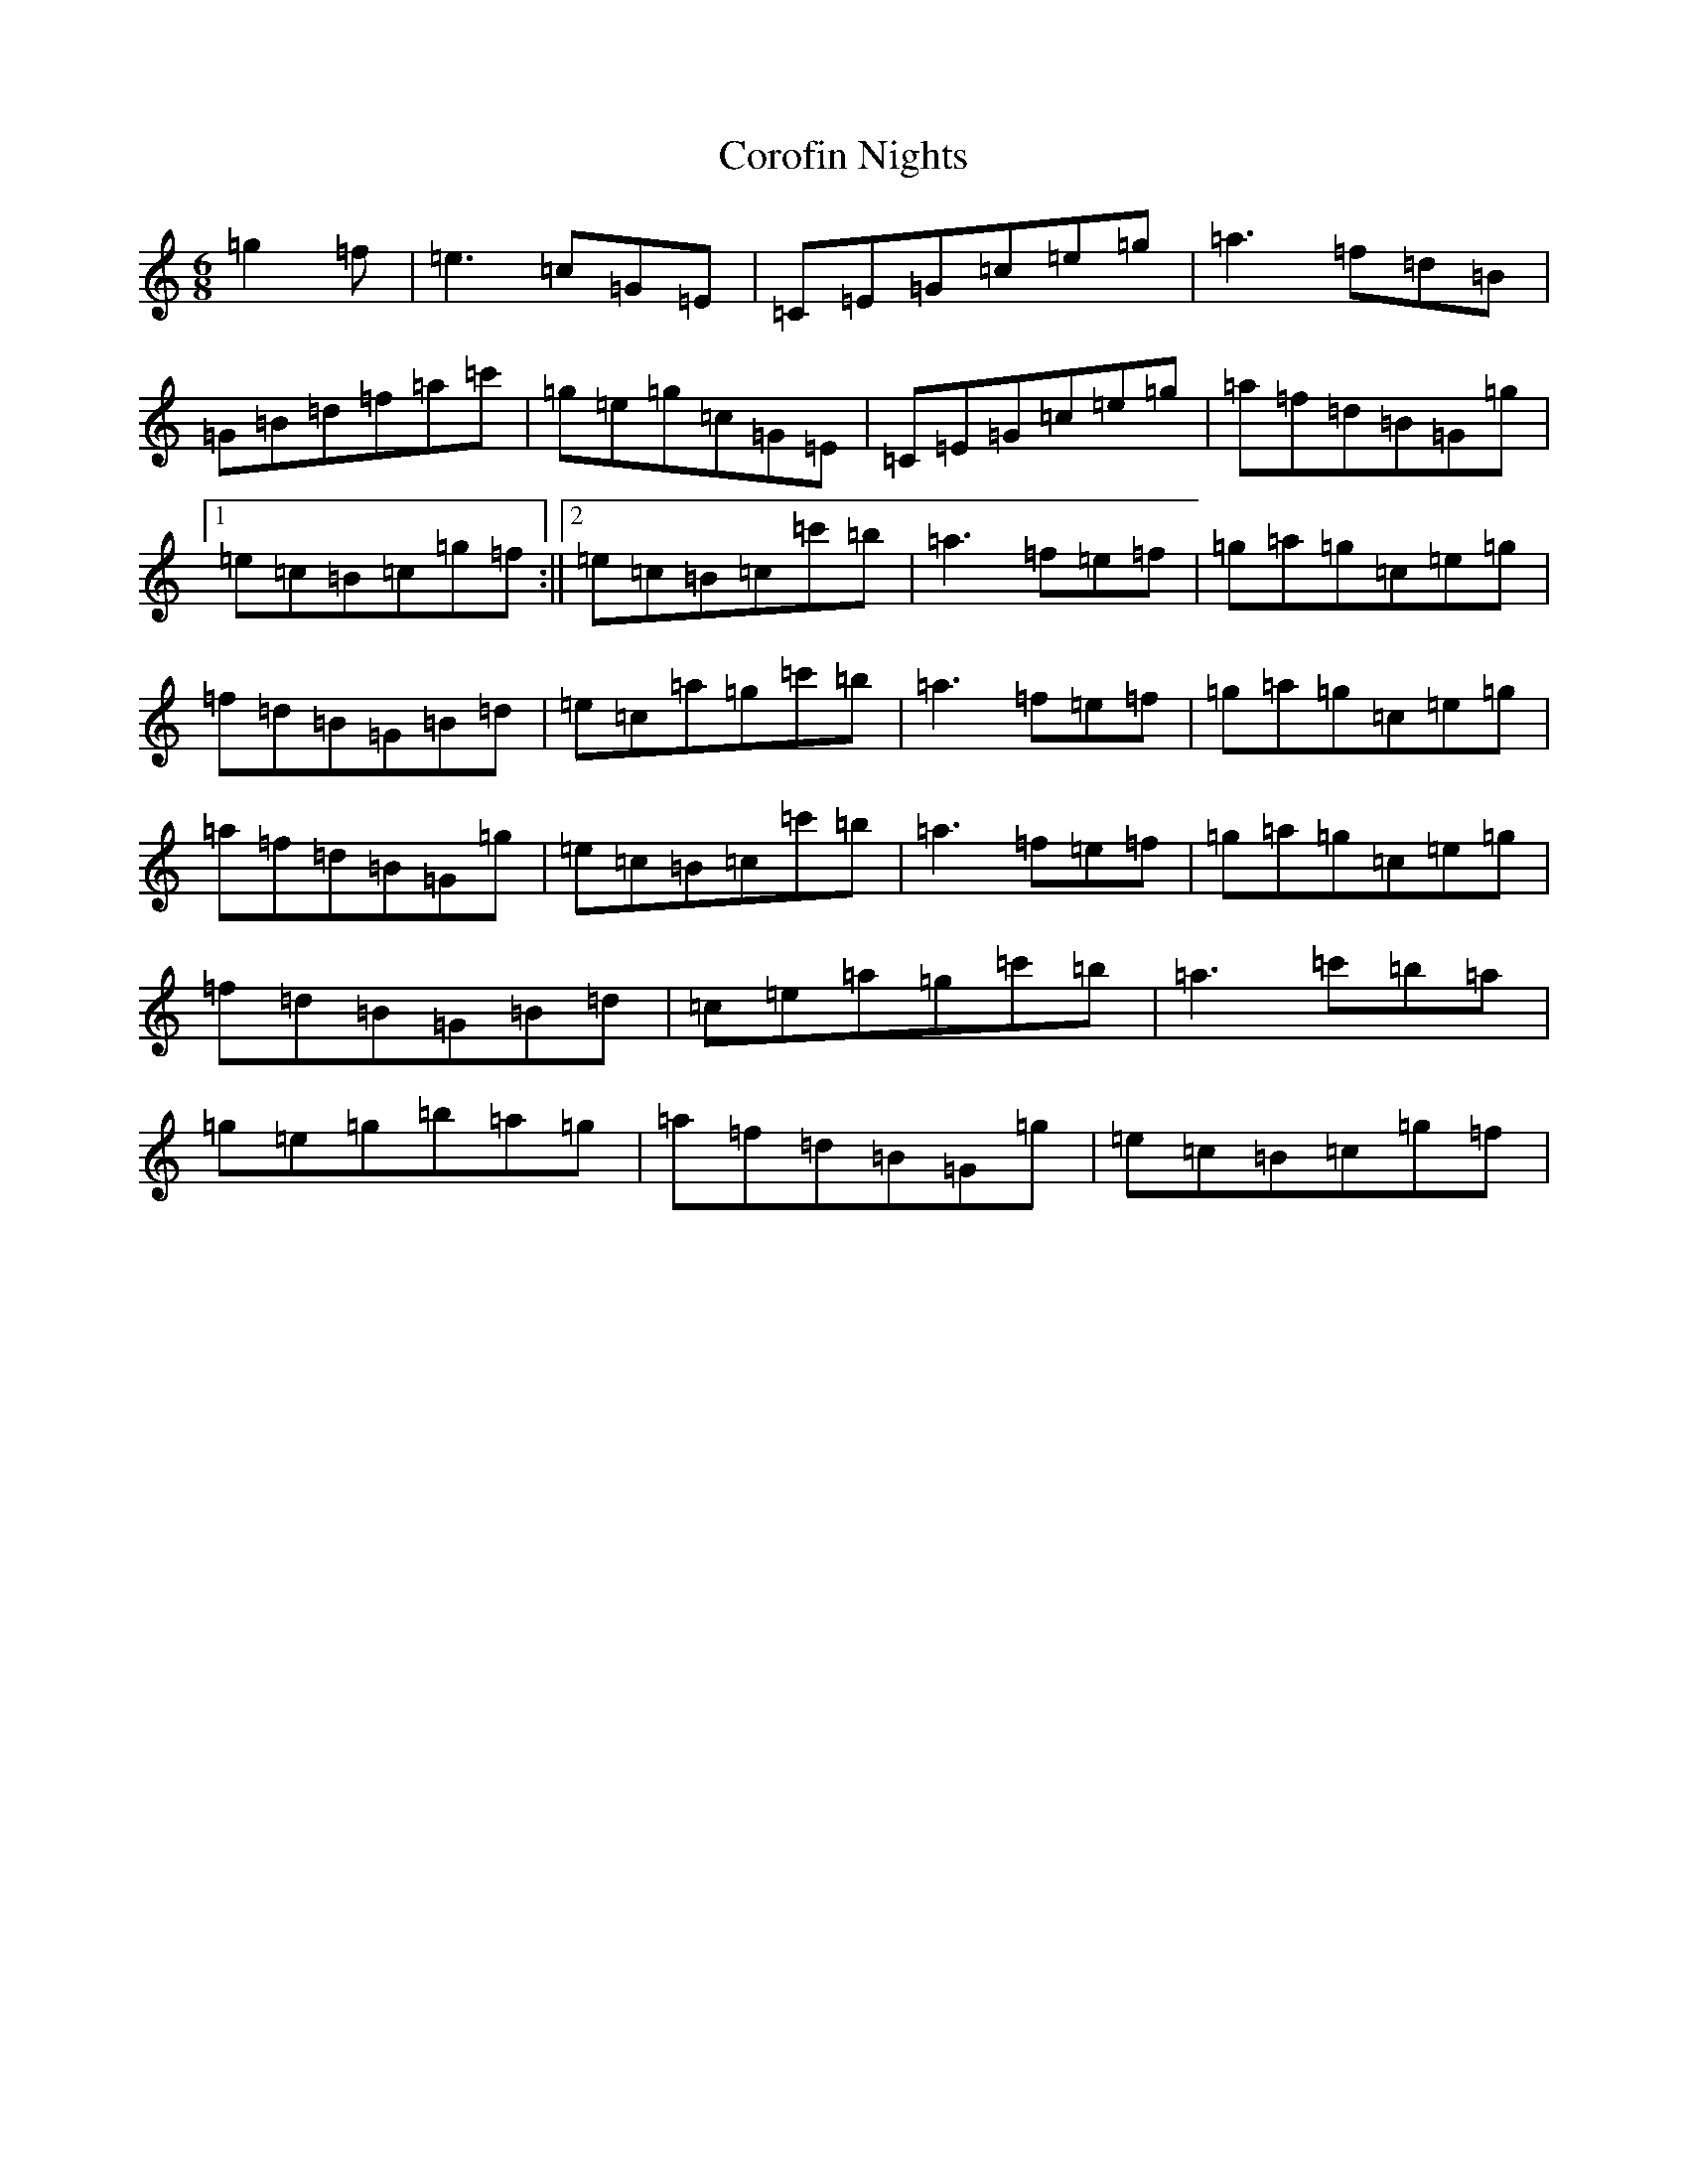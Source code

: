 X: 4267
T: Corofin Nights
S: https://thesession.org/tunes/11814#setting11814
R: jig
M:6/8
L:1/8
K: C Major
=g2=f|=e3=c=G=E|=C=E=G=c=e=g|=a3=f=d=B|=G=B=d=f=a=c'|=g=e=g=c=G=E|=C=E=G=c=e=g|=a=f=d=B=G=g|1=e=c=B=c=g=f:||2=e=c=B=c=c'=b|=a3=f=e=f|=g=a=g=c=e=g|=f=d=B=G=B=d|=e=c=a=g=c'=b|=a3=f=e=f|=g=a=g=c=e=g|=a=f=d=B=G=g|=e=c=B=c=c'=b|=a3=f=e=f|=g=a=g=c=e=g|=f=d=B=G=B=d|=c=e=a=g=c'=b|=a3=c'=b=a|=g=e=g=b=a=g|=a=f=d=B=G=g|=e=c=B=c=g=f|